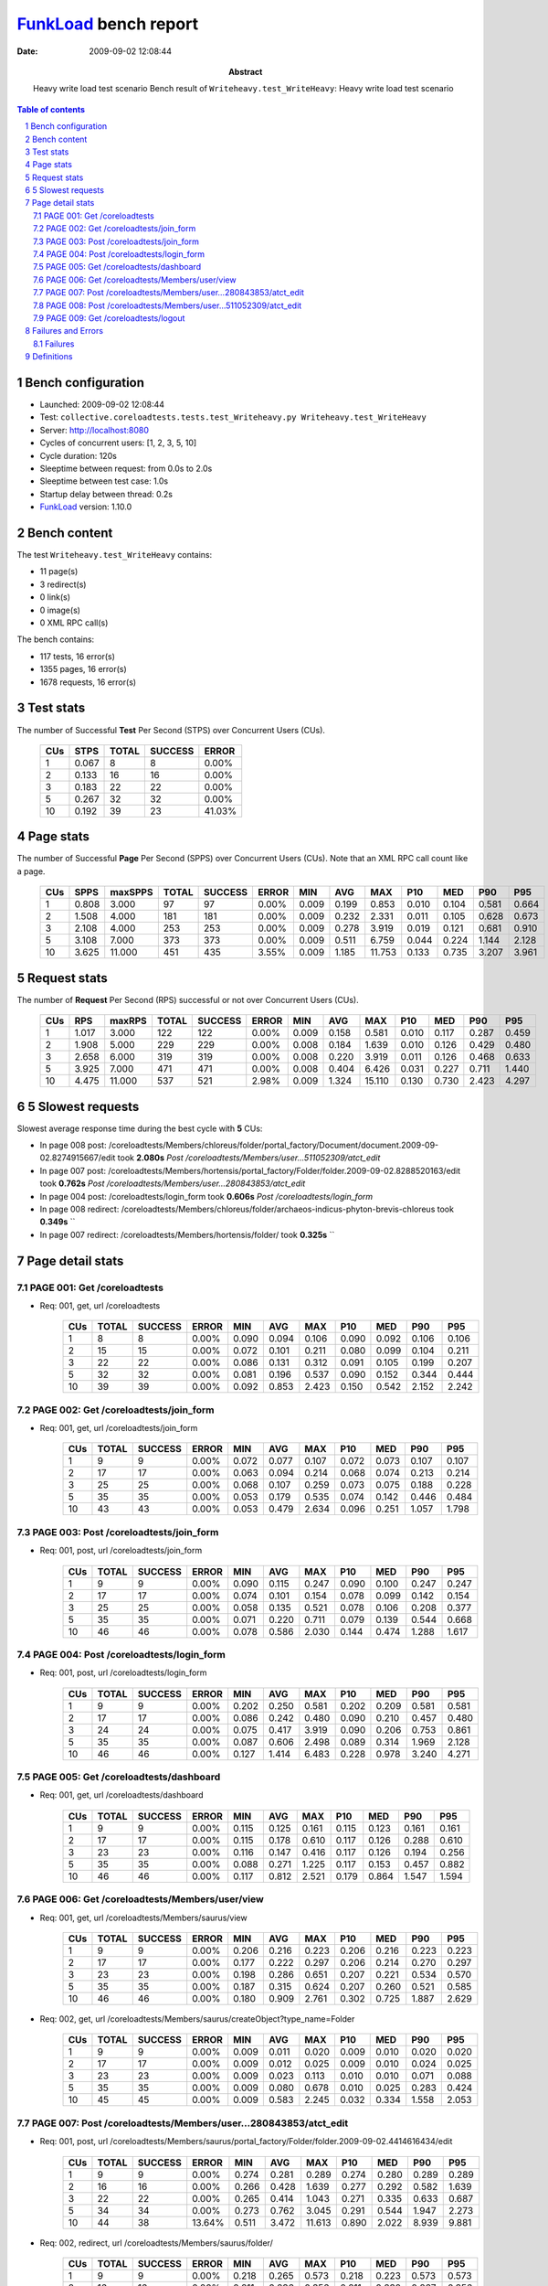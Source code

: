 ======================
FunkLoad_ bench report
======================


:date: 2009-09-02 12:08:44
:abstract: Heavy write load test scenario
           Bench result of ``Writeheavy.test_WriteHeavy``: 
           Heavy write load test scenario

.. _FunkLoad: http://funkload.nuxeo.org/
.. sectnum::    :depth: 2
.. contents:: Table of contents

Bench configuration
-------------------

* Launched: 2009-09-02 12:08:44
* Test: ``collective.coreloadtests.tests.test_Writeheavy.py Writeheavy.test_WriteHeavy``
* Server: http://localhost:8080
* Cycles of concurrent users: [1, 2, 3, 5, 10]
* Cycle duration: 120s
* Sleeptime between request: from 0.0s to 2.0s
* Sleeptime between test case: 1.0s
* Startup delay between thread: 0.2s
* FunkLoad_ version: 1.10.0


Bench content
-------------

The test ``Writeheavy.test_WriteHeavy`` contains: 

* 11 page(s)
* 3 redirect(s)
* 0 link(s)
* 0 image(s)
* 0 XML RPC call(s)

The bench contains:

* 117 tests, 16 error(s)
* 1355 pages, 16 error(s)
* 1678 requests, 16 error(s)


Test stats
----------

The number of Successful **Test** Per Second (STPS) over Concurrent Users (CUs).

 .. image:: tests.png

 ======= ======= ======= ======= =======
     CUs    STPS   TOTAL SUCCESS   ERROR
 ======= ======= ======= ======= =======
       1   0.067       8       8   0.00%
       2   0.133      16      16   0.00%
       3   0.183      22      22   0.00%
       5   0.267      32      32   0.00%
      10   0.192      39      23  41.03%
 ======= ======= ======= ======= =======

Page stats
----------

The number of Successful **Page** Per Second (SPPS) over Concurrent Users (CUs).
Note that an XML RPC call count like a page.

 .. image:: pages_spps.png
 .. image:: pages.png

 ======= ======= ======= ======= ======= ======= ======= ======= ======= ======= ======= ======= =======
     CUs    SPPS maxSPPS   TOTAL SUCCESS   ERROR     MIN     AVG     MAX     P10     MED     P90     P95
 ======= ======= ======= ======= ======= ======= ======= ======= ======= ======= ======= ======= =======
       1   0.808   3.000      97      97   0.00%   0.009   0.199   0.853   0.010   0.104   0.581   0.664
       2   1.508   4.000     181     181   0.00%   0.009   0.232   2.331   0.011   0.105   0.628   0.673
       3   2.108   4.000     253     253   0.00%   0.009   0.278   3.919   0.019   0.121   0.681   0.910
       5   3.108   7.000     373     373   0.00%   0.009   0.511   6.759   0.044   0.224   1.144   2.128
      10   3.625  11.000     451     435   3.55%   0.009   1.185  11.753   0.133   0.735   3.207   3.961
 ======= ======= ======= ======= ======= ======= ======= ======= ======= ======= ======= ======= =======

Request stats
-------------

The number of **Request** Per Second (RPS) successful or not over Concurrent Users (CUs).

 .. image:: requests_rps.png
 .. image:: requests.png

 ======= ======= ======= ======= ======= ======= ======= ======= ======= ======= ======= ======= =======
     CUs     RPS  maxRPS   TOTAL SUCCESS   ERROR     MIN     AVG     MAX     P10     MED     P90     P95
 ======= ======= ======= ======= ======= ======= ======= ======= ======= ======= ======= ======= =======
       1   1.017   3.000     122     122   0.00%   0.009   0.158   0.581   0.010   0.117   0.287   0.459
       2   1.908   5.000     229     229   0.00%   0.008   0.184   1.639   0.010   0.126   0.429   0.480
       3   2.658   6.000     319     319   0.00%   0.008   0.220   3.919   0.011   0.126   0.468   0.633
       5   3.925   7.000     471     471   0.00%   0.008   0.404   6.426   0.031   0.227   0.711   1.440
      10   4.475  11.000     537     521   2.98%   0.009   1.324  15.110   0.130   0.730   2.423   4.297
 ======= ======= ======= ======= ======= ======= ======= ======= ======= ======= ======= ======= =======

5 Slowest requests
------------------

Slowest average response time during the best cycle with **5** CUs:

* In page 008 post: /coreloadtests/Members/chloreus/folder/portal_factory/Document/document.2009-09-02.8274915667/edit took **2.080s**
  `Post /coreloadtests/Members/user...511052309/atct_edit`
* In page 007 post: /coreloadtests/Members/hortensis/portal_factory/Folder/folder.2009-09-02.8288520163/edit took **0.762s**
  `Post /coreloadtests/Members/user...280843853/atct_edit`
* In page 004 post: /coreloadtests/login_form took **0.606s**
  `Post /coreloadtests/login_form`
* In page 008 redirect: /coreloadtests/Members/chloreus/folder/archaeos-indicus-phyton-brevis-chloreus took **0.349s**
  ``
* In page 007 redirect: /coreloadtests/Members/hortensis/folder/ took **0.325s**
  ``

Page detail stats
-----------------


PAGE 001: Get /coreloadtests
~~~~~~~~~~~~~~~~~~~~~~~~~~~~

* Req: 001, get, url /coreloadtests

     .. image:: request_001.001.png

     ======= ======= ======= ======= ======= ======= ======= ======= ======= ======= =======
         CUs   TOTAL SUCCESS   ERROR     MIN     AVG     MAX     P10     MED     P90     P95
     ======= ======= ======= ======= ======= ======= ======= ======= ======= ======= =======
           1       8       8   0.00%   0.090   0.094   0.106   0.090   0.092   0.106   0.106
           2      15      15   0.00%   0.072   0.101   0.211   0.080   0.099   0.104   0.211
           3      22      22   0.00%   0.086   0.131   0.312   0.091   0.105   0.199   0.207
           5      32      32   0.00%   0.081   0.196   0.537   0.090   0.152   0.344   0.444
          10      39      39   0.00%   0.092   0.853   2.423   0.150   0.542   2.152   2.242
     ======= ======= ======= ======= ======= ======= ======= ======= ======= ======= =======

PAGE 002: Get /coreloadtests/join_form
~~~~~~~~~~~~~~~~~~~~~~~~~~~~~~~~~~~~~~

* Req: 001, get, url /coreloadtests/join_form

     .. image:: request_002.001.png

     ======= ======= ======= ======= ======= ======= ======= ======= ======= ======= =======
         CUs   TOTAL SUCCESS   ERROR     MIN     AVG     MAX     P10     MED     P90     P95
     ======= ======= ======= ======= ======= ======= ======= ======= ======= ======= =======
           1       9       9   0.00%   0.072   0.077   0.107   0.072   0.073   0.107   0.107
           2      17      17   0.00%   0.063   0.094   0.214   0.068   0.074   0.213   0.214
           3      25      25   0.00%   0.068   0.107   0.259   0.073   0.075   0.188   0.228
           5      35      35   0.00%   0.053   0.179   0.535   0.074   0.142   0.446   0.484
          10      43      43   0.00%   0.053   0.479   2.634   0.096   0.251   1.057   1.798
     ======= ======= ======= ======= ======= ======= ======= ======= ======= ======= =======

PAGE 003: Post /coreloadtests/join_form
~~~~~~~~~~~~~~~~~~~~~~~~~~~~~~~~~~~~~~~

* Req: 001, post, url /coreloadtests/join_form

     .. image:: request_003.001.png

     ======= ======= ======= ======= ======= ======= ======= ======= ======= ======= =======
         CUs   TOTAL SUCCESS   ERROR     MIN     AVG     MAX     P10     MED     P90     P95
     ======= ======= ======= ======= ======= ======= ======= ======= ======= ======= =======
           1       9       9   0.00%   0.090   0.115   0.247   0.090   0.100   0.247   0.247
           2      17      17   0.00%   0.074   0.101   0.154   0.078   0.099   0.142   0.154
           3      25      25   0.00%   0.058   0.135   0.521   0.078   0.106   0.208   0.377
           5      35      35   0.00%   0.071   0.220   0.711   0.079   0.139   0.544   0.668
          10      46      46   0.00%   0.078   0.586   2.030   0.144   0.474   1.288   1.617
     ======= ======= ======= ======= ======= ======= ======= ======= ======= ======= =======

PAGE 004: Post /coreloadtests/login_form
~~~~~~~~~~~~~~~~~~~~~~~~~~~~~~~~~~~~~~~~

* Req: 001, post, url /coreloadtests/login_form

     .. image:: request_004.001.png

     ======= ======= ======= ======= ======= ======= ======= ======= ======= ======= =======
         CUs   TOTAL SUCCESS   ERROR     MIN     AVG     MAX     P10     MED     P90     P95
     ======= ======= ======= ======= ======= ======= ======= ======= ======= ======= =======
           1       9       9   0.00%   0.202   0.250   0.581   0.202   0.209   0.581   0.581
           2      17      17   0.00%   0.086   0.242   0.480   0.090   0.210   0.457   0.480
           3      24      24   0.00%   0.075   0.417   3.919   0.090   0.206   0.753   0.861
           5      35      35   0.00%   0.087   0.606   2.498   0.089   0.314   1.969   2.128
          10      46      46   0.00%   0.127   1.414   6.483   0.228   0.978   3.240   4.271
     ======= ======= ======= ======= ======= ======= ======= ======= ======= ======= =======

PAGE 005: Get /coreloadtests/dashboard
~~~~~~~~~~~~~~~~~~~~~~~~~~~~~~~~~~~~~~

* Req: 001, get, url /coreloadtests/dashboard

     .. image:: request_005.001.png

     ======= ======= ======= ======= ======= ======= ======= ======= ======= ======= =======
         CUs   TOTAL SUCCESS   ERROR     MIN     AVG     MAX     P10     MED     P90     P95
     ======= ======= ======= ======= ======= ======= ======= ======= ======= ======= =======
           1       9       9   0.00%   0.115   0.125   0.161   0.115   0.123   0.161   0.161
           2      17      17   0.00%   0.115   0.178   0.610   0.117   0.126   0.288   0.610
           3      23      23   0.00%   0.116   0.147   0.416   0.117   0.126   0.194   0.256
           5      35      35   0.00%   0.088   0.271   1.225   0.117   0.153   0.457   0.882
          10      46      46   0.00%   0.117   0.812   2.521   0.179   0.864   1.547   1.594
     ======= ======= ======= ======= ======= ======= ======= ======= ======= ======= =======

PAGE 006: Get /coreloadtests/Members/user/view
~~~~~~~~~~~~~~~~~~~~~~~~~~~~~~~~~~~~~~~~~~~~~~

* Req: 001, get, url /coreloadtests/Members/saurus/view

     .. image:: request_006.001.png

     ======= ======= ======= ======= ======= ======= ======= ======= ======= ======= =======
         CUs   TOTAL SUCCESS   ERROR     MIN     AVG     MAX     P10     MED     P90     P95
     ======= ======= ======= ======= ======= ======= ======= ======= ======= ======= =======
           1       9       9   0.00%   0.206   0.216   0.223   0.206   0.216   0.223   0.223
           2      17      17   0.00%   0.177   0.222   0.297   0.206   0.214   0.270   0.297
           3      23      23   0.00%   0.198   0.286   0.651   0.207   0.221   0.534   0.570
           5      35      35   0.00%   0.187   0.315   0.624   0.207   0.260   0.521   0.585
          10      46      46   0.00%   0.180   0.909   2.761   0.302   0.725   1.887   2.629
     ======= ======= ======= ======= ======= ======= ======= ======= ======= ======= =======
* Req: 002, get, url /coreloadtests/Members/saurus/createObject?type_name=Folder

     .. image:: request_006.002.png

     ======= ======= ======= ======= ======= ======= ======= ======= ======= ======= =======
         CUs   TOTAL SUCCESS   ERROR     MIN     AVG     MAX     P10     MED     P90     P95
     ======= ======= ======= ======= ======= ======= ======= ======= ======= ======= =======
           1       9       9   0.00%   0.009   0.011   0.020   0.009   0.010   0.020   0.020
           2      17      17   0.00%   0.009   0.012   0.025   0.009   0.010   0.024   0.025
           3      23      23   0.00%   0.009   0.023   0.113   0.010   0.010   0.071   0.088
           5      35      35   0.00%   0.009   0.080   0.678   0.010   0.025   0.283   0.424
          10      45      45   0.00%   0.009   0.583   2.245   0.032   0.334   1.558   2.053
     ======= ======= ======= ======= ======= ======= ======= ======= ======= ======= =======

PAGE 007: Post /coreloadtests/Members/user...280843853/atct_edit
~~~~~~~~~~~~~~~~~~~~~~~~~~~~~~~~~~~~~~~~~~~~~~~~~~~~~~~~~~~~~~~~

* Req: 001, post, url /coreloadtests/Members/saurus/portal_factory/Folder/folder.2009-09-02.4414616434/edit

     .. image:: request_007.001.png

     ======= ======= ======= ======= ======= ======= ======= ======= ======= ======= =======
         CUs   TOTAL SUCCESS   ERROR     MIN     AVG     MAX     P10     MED     P90     P95
     ======= ======= ======= ======= ======= ======= ======= ======= ======= ======= =======
           1       9       9   0.00%   0.274   0.281   0.289   0.274   0.280   0.289   0.289
           2      16      16   0.00%   0.266   0.428   1.639   0.277   0.292   0.582   1.639
           3      22      22   0.00%   0.265   0.414   1.043   0.271   0.335   0.633   0.687
           5      34      34   0.00%   0.273   0.762   3.045   0.291   0.544   1.947   2.273
          10      44      38  13.64%   0.511   3.472  11.613   0.890   2.022   8.939   9.881
     ======= ======= ======= ======= ======= ======= ======= ======= ======= ======= =======
* Req: 002, redirect, url /coreloadtests/Members/saurus/folder/

     .. image:: request_007.002.png

     ======= ======= ======= ======= ======= ======= ======= ======= ======= ======= =======
         CUs   TOTAL SUCCESS   ERROR     MIN     AVG     MAX     P10     MED     P90     P95
     ======= ======= ======= ======= ======= ======= ======= ======= ======= ======= =======
           1       9       9   0.00%   0.218   0.265   0.573   0.218   0.223   0.573   0.573
           2      16      16   0.00%   0.211   0.236   0.356   0.211   0.230   0.267   0.356
           3      22      22   0.00%   0.210   0.249   0.343   0.220   0.241   0.297   0.312
           5      34      34   0.00%   0.228   0.325   0.793   0.241   0.271   0.449   0.769
          10      37      37   0.00%   0.249   1.199   2.517   0.421   1.093   2.309   2.335
     ======= ======= ======= ======= ======= ======= ======= ======= ======= ======= =======
* Req: 003, get, url /coreloadtests/Members/saurus/folder/createObject?type_name=Document

     .. image:: request_007.003.png

     ======= ======= ======= ======= ======= ======= ======= ======= ======= ======= =======
         CUs   TOTAL SUCCESS   ERROR     MIN     AVG     MAX     P10     MED     P90     P95
     ======= ======= ======= ======= ======= ======= ======= ======= ======= ======= =======
           1       9       9   0.00%   0.010   0.010   0.011   0.010   0.010   0.011   0.011
           2      16      16   0.00%   0.009   0.038   0.166   0.009   0.020   0.101   0.166
           3      22      22   0.00%   0.009   0.046   0.335   0.009   0.020   0.090   0.121
           5      33      33   0.00%   0.010   0.107   0.361   0.010   0.049   0.283   0.346
          10      37      37   0.00%   0.010   0.676   2.154   0.087   0.366   1.699   1.984
     ======= ======= ======= ======= ======= ======= ======= ======= ======= ======= =======

PAGE 008: Post /coreloadtests/Members/user...511052309/atct_edit
~~~~~~~~~~~~~~~~~~~~~~~~~~~~~~~~~~~~~~~~~~~~~~~~~~~~~~~~~~~~~~~~

* Req: 001, post, url /coreloadtests/Members/saurus/folder/portal_factory/Document/document.2009-09-02.4445262650/edit

     .. image:: request_008.001.png

     ======= ======= ======= ======= ======= ======= ======= ======= ======= ======= =======
         CUs   TOTAL SUCCESS   ERROR     MIN     AVG     MAX     P10     MED     P90     P95
     ======= ======= ======= ======= ======= ======= ======= ======= ======= ======= =======
           1       9       9   0.00%   0.428   0.453   0.470   0.428   0.459   0.470   0.470
           2      16      16   0.00%   0.429   0.583   1.639   0.434   0.455   0.811   1.639
           3      22      22   0.00%   0.449   0.760   2.424   0.455   0.586   1.531   2.101
           5      32      32   0.00%   0.427   2.080   6.426   0.477   1.095   5.592   5.752
          10      35      25  28.57%   0.505   5.356  15.110   1.027   2.663  12.234  13.426
     ======= ======= ======= ======= ======= ======= ======= ======= ======= ======= =======
* Req: 002, redirect, url /coreloadtests/Members/so/folder/nothos-sativus-argentatus-rostra-indicus

     .. image:: request_008.002.png

     ======= ======= ======= ======= ======= ======= ======= ======= ======= ======= =======
         CUs   TOTAL SUCCESS   ERROR     MIN     AVG     MAX     P10     MED     P90     P95
     ======= ======= ======= ======= ======= ======= ======= ======= ======= ======= =======
           1       8       8   0.00%   0.193   0.202   0.214   0.193   0.202   0.214   0.214
           2      16      16   0.00%   0.184   0.247   0.692   0.184   0.207   0.339   0.692
           3      22      22   0.00%   0.194   0.287   0.930   0.199   0.223   0.490   0.654
           5      32      32   0.00%   0.199   0.349   0.747   0.210   0.324   0.571   0.668
          10      25      25   0.00%   0.268   1.038   2.933   0.324   0.730   2.108   2.571
     ======= ======= ======= ======= ======= ======= ======= ======= ======= ======= =======

PAGE 009: Get /coreloadtests/logout
~~~~~~~~~~~~~~~~~~~~~~~~~~~~~~~~~~~

* Req: 001, get, url /coreloadtests/logout

     .. image:: request_009.001.png

     ======= ======= ======= ======= ======= ======= ======= ======= ======= ======= =======
         CUs   TOTAL SUCCESS   ERROR     MIN     AVG     MAX     P10     MED     P90     P95
     ======= ======= ======= ======= ======= ======= ======= ======= ======= ======= =======
           1       8       8   0.00%   0.009   0.009   0.010   0.009   0.009   0.010   0.010
           2      16      16   0.00%   0.008   0.015   0.067   0.008   0.010   0.040   0.067
           3      22      22   0.00%   0.008   0.024   0.105   0.009   0.010   0.055   0.094
           5      32      32   0.00%   0.008   0.077   0.345   0.010   0.037   0.193   0.207
          10      24      24   0.00%   0.011   0.502   2.172   0.040   0.304   1.808   1.925
     ======= ======= ======= ======= ======= ======= ======= ======= ======= ======= =======
* Req: 002, redirect, url /coreloadtests/logged_out

     .. image:: request_009.002.png

     ======= ======= ======= ======= ======= ======= ======= ======= ======= ======= =======
         CUs   TOTAL SUCCESS   ERROR     MIN     AVG     MAX     P10     MED     P90     P95
     ======= ======= ======= ======= ======= ======= ======= ======= ======= ======= =======
           1       8       8   0.00%   0.060   0.074   0.084   0.060   0.076   0.084   0.084
           2      16      16   0.00%   0.060   0.083   0.231   0.061   0.074   0.084   0.231
           3      22      22   0.00%   0.060   0.077   0.122   0.060   0.078   0.096   0.108
           5      32      32   0.00%   0.059   0.156   0.589   0.068   0.109   0.321   0.411
          10      24      24   0.00%   0.086   0.505   1.790   0.093   0.271   1.323   1.449
     ======= ======= ======= ======= ======= ======= ======= ======= ======= ======= =======

Failures and Errors
-------------------


Failures
~~~~~~~~

* 5 time(s), code: 500, <class 'ZODB.POSException.ConflictError'>
  in Connection.py, line 594: See the server error log for details
* 11 time(s), code: 500, <class 'ZODB.POSException.ConflictError'>
  in FileStorage.py, line 514: See the server error log for details

Definitions
-----------

* CUs: Concurrent users or number of concurrent threads executing tests.
* Request: a single GET/POST/redirect/xmlrpc request.
* Page: a request with redirects and ressource links (image, css, js) for an html page.
* STPS: Successful tests per second.
* SPPS: Successful pages per second.
* RPS: Requests per second successful or not.
* maxSPPS: Maximum SPPS during the cycle.
* maxRPS: Maximum RPS during the cycle.
* MIN: Minimum response time for a page or request.
* AVG: Average response time for a page or request.
* MAX: Maximmum response time for a page or request.
* P10: Percentil 10 or response time where 10 percent of pages or requests are delivred.
* MED: Median or Percentil 50, response time where half of pages or requests are delivred.
* P90: Percentil 90 or response time where 90 percent of pages or requests are delivred.
* P95: Percentil 95 or response time where 95 percent of pages or requests are delivred.

Report generated with FunkLoad_ 1.10.0, more information available on the `FunkLoad site <http://funkload.nuxeo.org/#benching>`_.